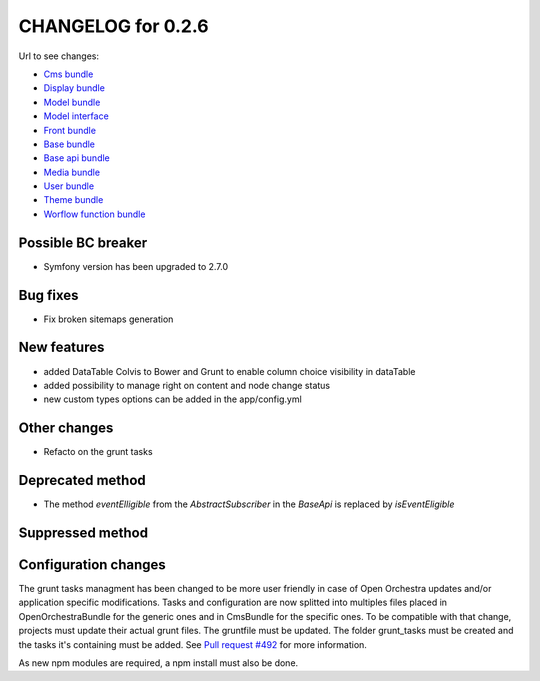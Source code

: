 CHANGELOG for 0.2.6
===================

Url to see changes:

- `Cms bundle`_
- `Display bundle`_
- `Model bundle`_
- `Model interface`_
- `Front bundle`_
- `Base bundle`_
- `Base api bundle`_
- `Media bundle`_
- `User bundle`_
- `Theme bundle`_
- `Worflow function bundle`_

Possible BC breaker
-------------------

- Symfony version has been upgraded to 2.7.0

Bug fixes
---------

- Fix broken sitemaps generation

New features
------------

- added DataTable Colvis to Bower and Grunt to enable column choice visibility in dataTable
- added possibility to manage right on content and node change status
- new custom types options can be added in the app/config.yml

Other changes
-------------

- Refacto on the grunt tasks

Deprecated method
-----------------

- The method `eventElligible` from the `AbstractSubscriber` in the `BaseApi` is replaced by `isEventEligible`

Suppressed method
-----------------

Configuration changes
---------------------

The grunt tasks managment has been changed to be more user friendly in case of Open Orchestra updates
and/or application specific modifications. Tasks and configuration are now splitted into multiples
files placed in OpenOrchestraBundle for the generic ones and in CmsBundle for the specific ones. To
be compatible with that change, projects must update their actual grunt files. The gruntfile must be
updated. The folder grunt_tasks must be created and the tasks it's containing must be added. See 
`Pull request #492`_ for more information.

As new npm modules are required, a npm install must also be done.

.. _`Cms bundle`: https://github.com/open-orchestra/open-orchestra-cms-bundle/compare/v0.2.5...v0.2.6
.. _`Display bundle`: https://github.com/open-orchestra/open-orchestra-display-bundle/compare/v0.2.5...v0.2.6
.. _`Model bundle`: https://github.com/open-orchestra/open-orchestra-model-bundle/compare/v0.2.5...v0.2.6
.. _`Model interface`: https://github.com/open-orchestra/open-orchestra-model-interface/compare/v0.2.5...v0.2.6
.. _`Front bundle`: https://github.com/open-orchestra/open-orchestra-front-bundle/compare/v0.2.5...v0.2.6
.. _`Base bundle`: https://github.com/open-orchestra/open-orchestra-base-bundle/compare/v0.2.5...v0.2.6
.. _`Base api bundle`: https://github.com/open-orchestra/open-orchestra-base-api-bundle/compare/v0.2.5...v0.2.6
.. _`Media bundle`: https://github.com/open-orchestra/open-orchestra-media-bundle/compare/v0.2.5...v0.2.6
.. _`User bundle`: https://github.com/open-orchestra/open-orchestra-user-bundle/compare/v0.2.5...v0.2.6
.. _`Theme bundle`: https://github.com/open-orchestra/open-orchestra-theme-bundle/compare/v0.2.5...v0.2.6
.. _`Worflow function bundle`: https://github.com/open-orchestra/open-orchestra-worflow-function-bundle/compare/v0.2.5...v0.2.6
.. _`Pull request #492`: https://github.com/open-orchestra/open-orchestra/pull/492
